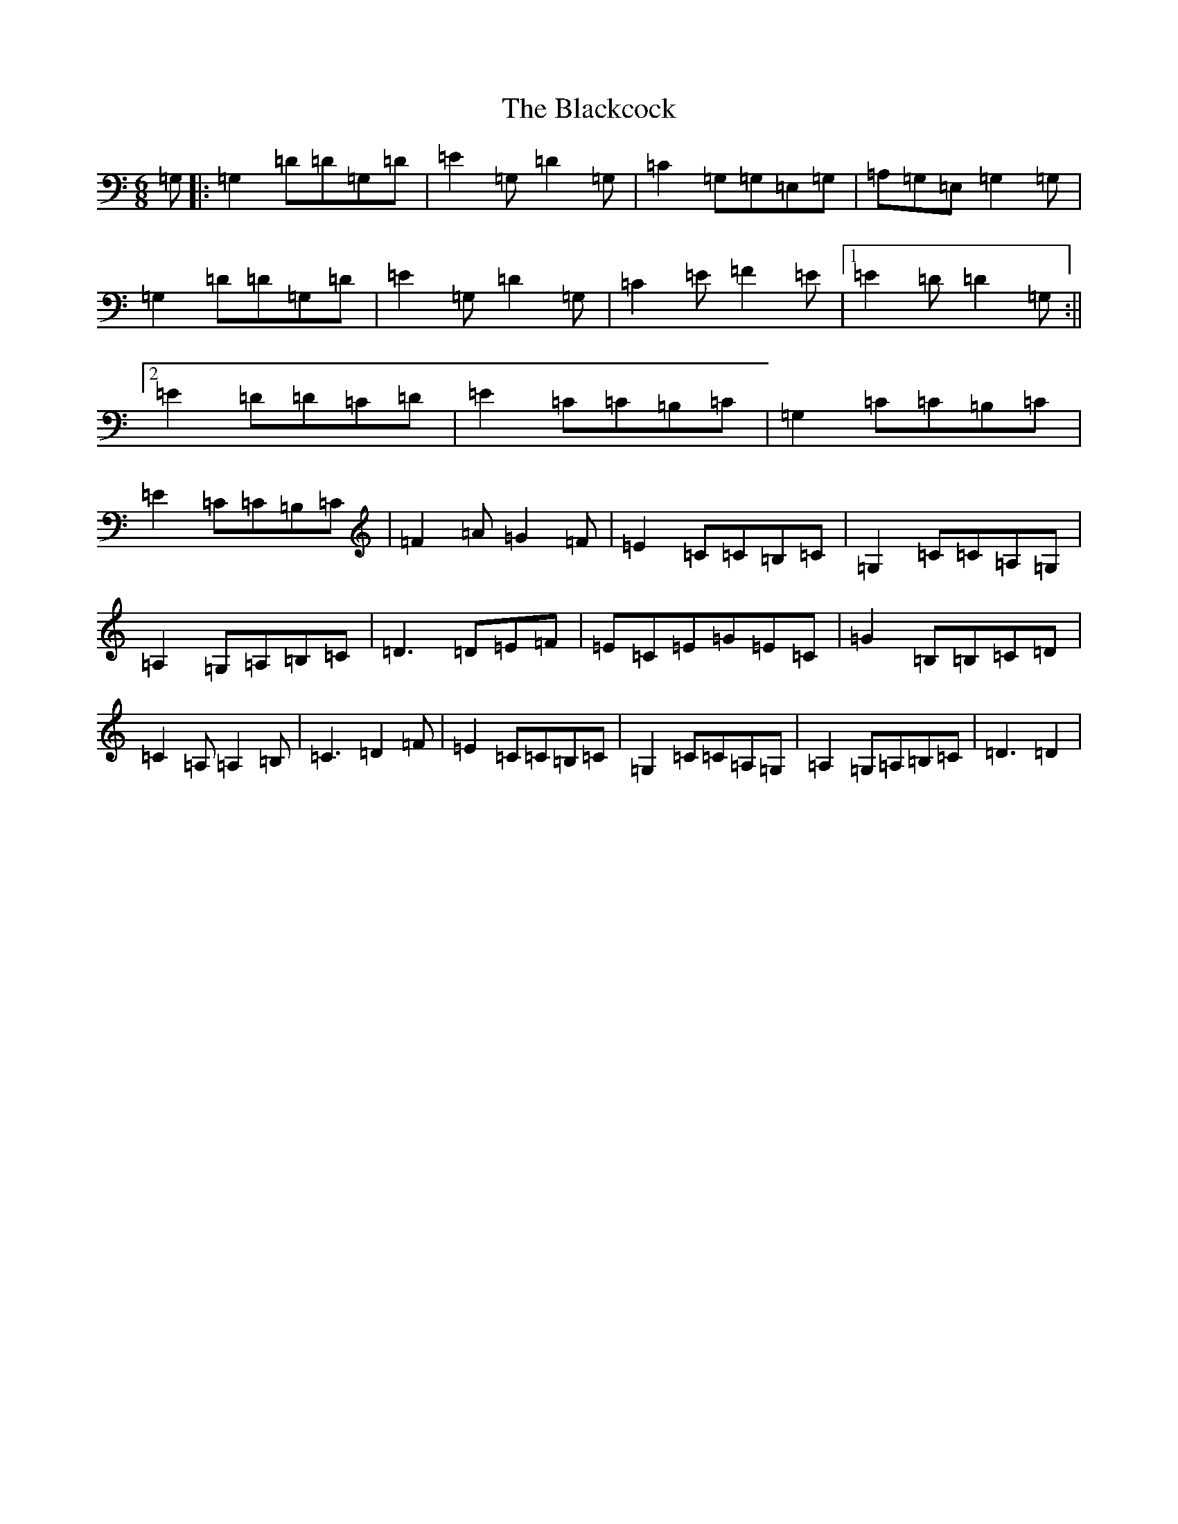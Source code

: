 X: 2003
T: Blackcock, The
S: https://thesession.org/tunes/6403#setting6403
R: jig
M:6/8
L:1/8
K: C Major
=G,|:=G,2=D=D=G,=D|=E2=G,=D2=G,|=C2=G,=G,=E,=G,|=A,=G,=E,=G,2=G,|=G,2=D=D=G,=D|=E2=G,=D2=G,|=C2=E=F2=E|1=E2=D=D2=G,:||2=E2=D=D=C=D|=E2=C=C=B,=C|=G,2=C=C=B,=C|=E2=C=C=B,=C|=F2=A=G2=F|=E2=C=C=B,=C|=G,2=C=C=A,=G,|=A,2=G,=A,=B,=C|=D3=D=E=F|=E=C=E=G=E=C|=G2=B,=B,=C=D|=C2=A,=A,2=B,|=C3=D2=F|=E2=C=C=B,=C|=G,2=C=C=A,=G,|=A,2=G,=A,=B,=C|=D3=D2|